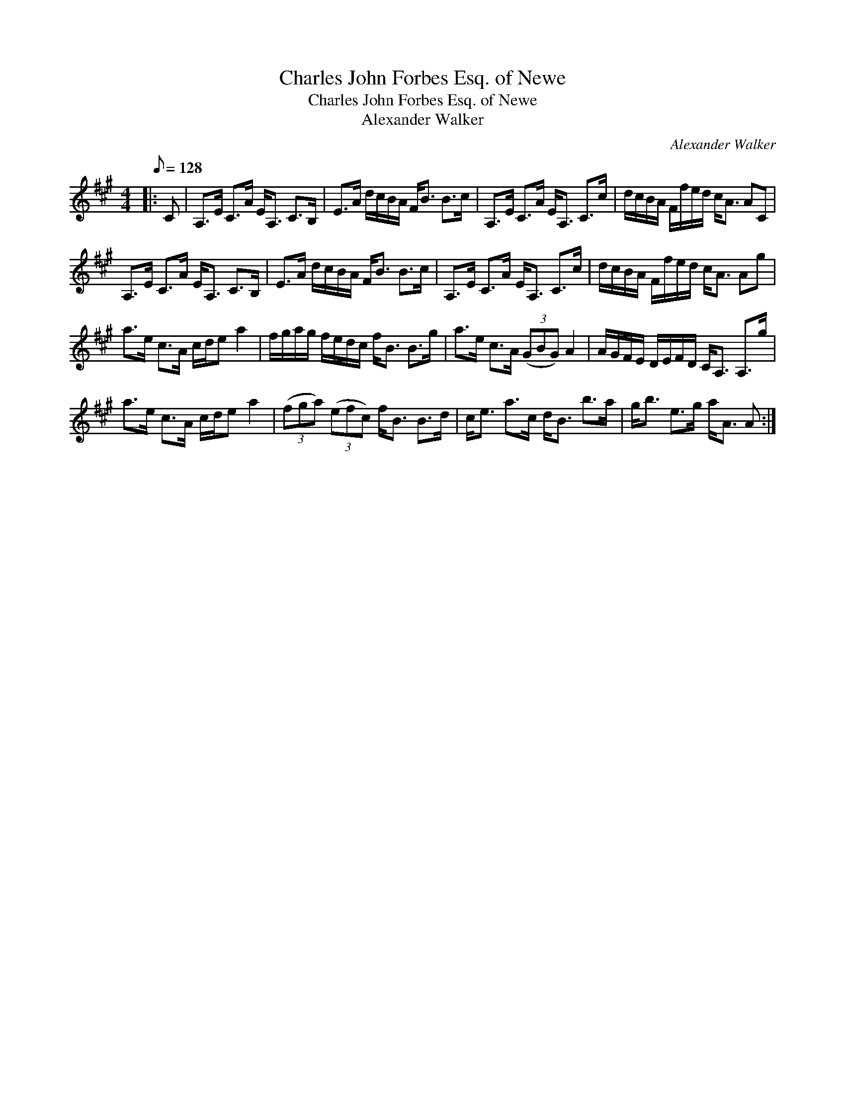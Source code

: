 X:1
T:Charles John Forbes Esq. of Newe
T:Charles John Forbes Esq. of Newe
T:Alexander Walker
C:Alexander Walker
L:1/8
Q:1/8=128
M:4/4
K:A
V:1 treble 
V:1
|: C | A,>E C>A E<A, C>B, | E>A d/c/B/A/ F<B B>c | A,>E C>A E<A, C>c | d/c/B/A/ F/f/e/d/ c<A AC | %5
 A,>E C>A E<A, C>B, | E>A d/c/B/A/ F<B B>c | A,>E C>A E<A, C>c | d/c/B/A/ F/f/e/d/ c<A Ag | %9
 a>e c>A c/d/e a2 | f/g/a/g/ f/e/d/c/ f<B B>g | a>e c>A (3(GBG) A2 | A/G/F/E/ D/E/F/D/ C<A, A,>g | %13
 a>e c>A c/d/e a2 | (3(fga) (3(efc) f<B B>d | c<e a>c d<B b>a | g<b e>g a<A A :| %17

